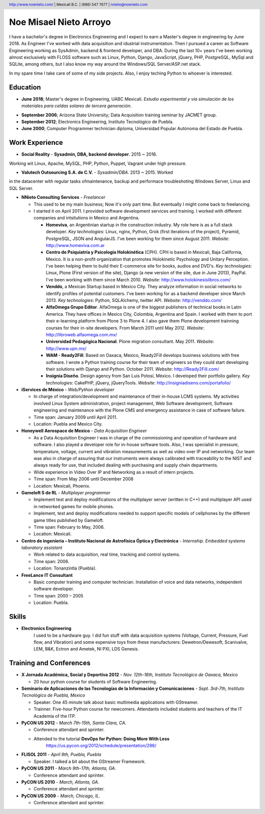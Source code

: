 Noe Misael Nieto Arroyo
=======================

.. header::

  http://www.noenieto.com/ | Mexicali B.C. | (686) 547 7677 | nnieto@noenieto.com

I have a bachelor's degree in Electronics Engineering and I expect to earn a
Master's degree in engineering by June 2018. As Engineer I've worked with data
acquisition and idustrial instrumentation. Then I pursued a career as Software
Engineering working as SysAdmin, backend & frontend developer, and DBA.
During the last 10+ years I've been working almost exclusively with FLOSS
software such as Linux, Python, Django, JavaScript, jQuery, PHP, PostgreSQL,
MySql and SQLite, among others, but I also know my way around the Windows/SQL
Server/ASP.net stack.      

In my spare time I take care of some of my side projects. Also, I enjoy teching Python to whoever is interested.

Education
---------

* **June 2018**; Master's degree in Engineering, UABC Mexicali. *Estudio
  experimental y vía   simulación de los materiales para celdas solares de
  tercera generación*.

- **September 2006**; Arizona State University; Data Acquisition training seminar by JACMET
  group.

- **September 2012**; Electronics Engineering, Instituto Tecnológico de Puebla.

- **June 2000**; Computer Programmer technician diploma, Universidad Popular Autónoma del Estado de Puebla.

Work Experience
---------------

- **Social Reality** - **Sysadmin, DBA, backend developer**. 2015 ~ 2016.
Working wit Linux, Apache, MySQL, PHP, Python, Puppet, Vagrant under high
pressure.

- **Valutech Outsourcing S.A. de C.V.** - *Sysadmin/DBA*. 2013 ~ 2015. Worked
in the  datacenter with regular tasks ofmaintenance, backup and performace
troubleshoting Windows Server, Linux and SQL Server.

- **NNieto Consulting Services** - *Freelancer*

  - This used to be my main business; Now it's only part time. But eventually
    I might come back to freelancing.

  - I started it on April 2011. I provided software development services and training. I worked with
    different companies and intsitutions in Mexico and Argentina.

    - **Homeviva**, an Argentinian startup in the construction
      industry. My role here is as a full stack developer. *Key
      technologies*: Linux, nginx, Python, Grok (first iterations
      of the project), Pyramid, PostgreSQL, JSON and AngularJS. I've
      been working for them since August 2011. *Website*:
      http://www.homeviva.com.ar

    - **Centro de Psiquiatría y Psicología Holokinética** (CPH). CPH is
      based in Mexicali, Baja California, Mexico. It is a non-profit
      organization that promotes Holokinetic Psychology and Unitary
      Perception. I've been helping them to build their E-commerce
      site for books, audios and DVD's. *Key technologies*: Linux,
      Plone (First version of the site), Django (a new version of the
      site, due in June 2013), PayPal. I've been working with them
      since March 2010. 
      *Website*: http://www.holokinesislibros.com/

    - **Venddo**, a Mexican Startup based in Mexico City. They analyze
      information in social networks to identify profiles of potential
      customers. I've been working for as a backend developer since
      March 2013. *Key technologies*: Python, SQLAlchemy, twitter API.
      *Website*: http://venddo.com/

    - **AlfaOmega Grupo Editor**. AlfaOmega is one of the
      biggest publishers of technical books in Latin America. They
      have offices in Mexico City, Colombia, Argentina and Spain. I
      worked with them to port their e-learning platform from Plone 3
      to Plone 4. I also gave them Plone development trainning courses
      for their in-site developers. From March 2011 until May 2012.
      *Website*: http://libroweb.alfaomega.com.mx/

    - **Universidad Pedagógica Nacional**. Plone
      migration consultant. May 2011. *Website*: http://www.upn.mx/

    - **WAM - Ready2Fill**. Based on Oaxaca,
      Mexico, Ready2Fill develops business solutions with free
      software. I wrote a Python training course for their team of
      engineers so they could start developing their solutions with
      Django and Python. October 2011. *Website*: http://Ready2Fill.com/

    - **Insignia Diseño**. Design agency from San Luis Potosí, México. I
      developed their portfolio gallery. *Key technologies*: CakePHP,
      jQuery, jQueryTools.
      *Website*: http://insigniadiseno.com/portafolio/      


- **iServices de México** - *Web/Python developer*

  - In charge of integration/development and maintenance
    of their in-house LCMS systems. My activities involved Linux System
    administration, project management, Web Software development,
    Software engineering and maintenance with the Plone CMS and emergency
    assistance in case of software failure.

  - Time span: January 2009 until April 2011.

  - Location: Puebla and Mexico City.

- **Honeywell Aerospace de Mexico** - *Data Acquisition Engineer*

  - As a Data Acquisition Engineer I was in charge of the commissioning and
    operation of hardware and software. I also played a developer role for
    in-house software tools. Also, I was specialist in pressure,
    temperature, voltage, current and vibration measurements as well as video
    over IP and networking. Our team was also in charge of assuring that
    our instruments were always calibrated with traceability to the NIST and
    always ready for use, that included dealing with purchasing and supply
    chain departments.

  - Wide experience in Video Over IP and Networking as a result of intern
    projects.

  - Time span: From May 2006 until December 2008

  - Location: Mexicali, Phoenix.

- **Gameloft S de RL** - *Multiplayer programmer*

  - Implement test and deploy modifications of the multiplayer server (written
    in C++) and multiplayer API used in networked games for mobile phones.

  - Implement, test and deploy modifications needed to support specific models
    of cellphones by the different game titles published by Gameloft.

  - Time span: February to May, 2006.

  - Location: Mexicali.

- **Centro de ingenieria – Instituto Nacional de Astrofísica Óptica y
  Electrónica** - *Internship. Embedded systems laboratory assistant*

  - Work related to data acquisition, real time, tracking and control systems.

  - Time span: 2006.

  - Location: Tonanzintla (Puebla).

- **FreeLance IT Consultant**

  - Basic computer training and computer technician. Installation of voice and
    data networks, independent software developer.

  - Time span: 2000 – 2005

  - Location: Puebla.
    


Skills
------

- **Electronics Engineering**
    I used to be a hardware guy. I did fun stuff 
    with data acquisition systems (Voltage, Current, Pressure, Fuel flow,
    and Vibration) and some expensive toys from these manufacturers: Dewetron/Dewesoft,
    Scanivalve, LEM, B&K, Ectron and Ametek, NI PXI, LDS Genesis.







Training and Conferences
------------------------

- **X Jornada Académica, Social y Deportiva 2012** - *Nov. 12th-16th, Instituto Tecnológico de Oaxaca, Mexico*

  - 20 hour python course for students of Software Engineering.

- **Seminario de Aplicaciones de las Tecnologías de la Información y Comunicaciones** - 
  *Sept. 3rd-7th, Instituto Tecnológico de Puebla, Mexico*

  - Speaker. One 45 minute talk about basic multimedia applications with GStreamer.
 
  - Trainner. Five-hour Python course for newcomers. Attendants included students
    and teachers of the IT Academia of the ITP.

- **PyCON US 2012** - *March 7th-15th, Santa Clara, CA.*

  - Conference attendant and sprinter.

  - Attended to the tutorial **DevOps for Python: Doing More With Less**
     https://us.pycon.org/2012/schedule/presentation/286/

- **FLISOL 2011** -  *April 9th, Puebla, Puebla*

  - Speaker. I talked a bit about the GStreamer Framework.

- **PyCON US 2011** - *March 9th-17th, Atlanta, GA.*

  - Conference attendant and sprinter.

- **PyCON US 2010** - *March, Atlanta, GA.*

  - Conference attendant and sprinter.

- **PyCON US 2009** - *March, Chicago, IL.*

  - Conference attendant and sprinter.

